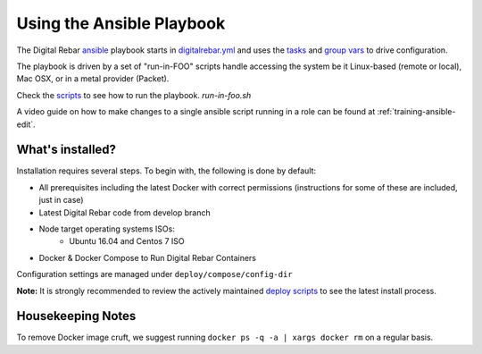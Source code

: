 Using the Ansible Playbook
--------------------------

The Digital Rebar `ansible <http://ansible.com>`_ playbook starts in `digitalrebar.yml <https://github.com/digitalrebar/digitalrebar/deploy/digitalrebar.yml>`_ and uses the `tasks <https://github.com/digitalrebar/digitalrebar/deploy/digitalrebar.yml/tasks>`_ and `group vars <https://github.com/digitalrebar/digitalrebar/deploy/group_vars/all.yml>`_ to drive configuration.

The playbook is driven by a set of "run-in-FOO" scripts handle accessing the system be it Linux-based (remote or local), Mac OSX, or in a metal provider (Packet).

Check the `scripts <https://github.com/digitalrebar/digitalrebar/deploy>`_ to see how to run the playbook.  *run-in-foo.sh*

A video guide on how to make changes to a single ansible script running in a role can be found at :ref:`training-ansible-edit`. 

What's installed?
=================
Installation requires several steps. To begin with, the following is done by default:

* All prerequisites including the latest Docker with correct permissions (instructions for some of these are included, just in case)
* Latest Digital Rebar code from develop branch
* Node target operating systems ISOs:
    * Ubuntu 16.04 and Centos 7 ISO
* Docker & Docker Compose to Run Digital Rebar Containers

Configuration settings are managed under ``deploy/compose/config-dir``

**Note:** It is strongly recommended to review the actively maintained `deploy scripts <https://github.com/digitalrebar/digitalrebar/deploy/>`_ to see the latest install process.


Housekeeping Notes
==================

To remove Docker image cruft, we suggest running ``docker ps -q -a | xargs docker rm`` on a regular basis.
